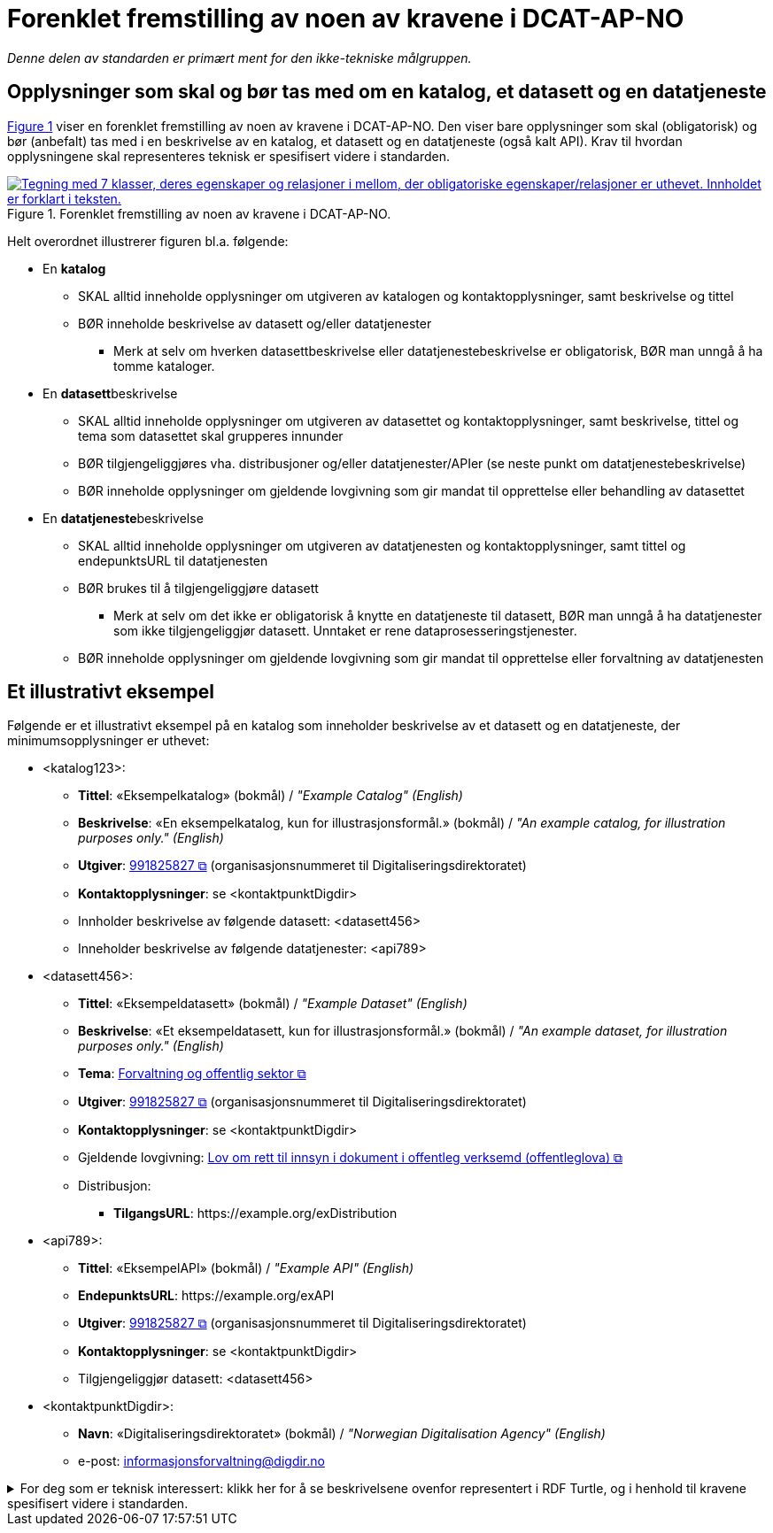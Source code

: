 = Forenklet fremstilling av noen av kravene i DCAT-AP-NO [[Forenklet-fremstilling]] 

_Denne delen av standarden er primært ment for den ikke-tekniske målgruppen._ 

== Opplysninger som skal og bør tas med om en katalog, et datasett og en datatjeneste [[Noen-krav]]

:xrefstyle: short

<<img-ForenkletModell>> viser en forenklet fremstilling av noen av kravene i DCAT-AP-NO. Den viser bare opplysninger som skal (obligatorisk) og bør (anbefalt) tas med i en beskrivelse av en katalog, et datasett og en datatjeneste (også kalt API). Krav til hvordan opplysningene skal representeres teknisk er spesifisert videre i standarden.  

[[img-ForenkletModell]]
.Forenklet fremstilling av noen av kravene i DCAT-AP-NO.
[link=images/DCAT-AP-NO-forenklet-fremstilling.png]
image::images/DCAT-AP-NO-forenklet-fremstilling.png[alt="Tegning med 7 klasser, deres egenskaper og relasjoner i mellom, der obligatoriske egenskaper/relasjoner er uthevet. Innholdet er forklart i teksten."]

:xrefstyle: full

Helt overordnet illustrerer figuren bl.a. følgende:

* En *katalog* 
** SKAL alltid inneholde opplysninger om utgiveren av katalogen og kontaktopplysninger, samt beskrivelse og tittel 
** BØR inneholde beskrivelse av datasett og/eller datatjenester
*** Merk at selv om hverken datasettbeskrivelse eller datatjenestebeskrivelse er obligatorisk, BØR man unngå å ha tomme kataloger. 
* En **datasett**beskrivelse 
** SKAL alltid inneholde opplysninger om utgiveren av datasettet og kontaktopplysninger, samt beskrivelse, tittel og tema som datasettet skal grupperes innunder
** BØR tilgjengeliggjøres vha. distribusjoner og/eller datatjenester/APIer (se neste punkt om datatjenestebeskrivelse)
** BØR inneholde opplysninger om gjeldende lovgivning som gir mandat til opprettelse eller behandling av datasettet 
* En **datatjeneste**beskrivelse 
** SKAL alltid inneholde opplysninger om utgiveren av datatjenesten og kontaktopplysninger, samt tittel og endepunktsURL til datatjenesten
** BØR brukes til å tilgjengeliggjøre datasett 
*** Merk at selv om det ikke er obligatorisk å knytte en datatjeneste til datasett, BØR man unngå å ha datatjenester som ikke tilgjengeliggjør datasett. Unntaket er rene dataprosesseringstjenester.
** BØR inneholde opplysninger om gjeldende lovgivning som gir mandat til opprettelse eller forvaltning av datatjenesten

== Et illustrativt eksempel [[Illustrativt-eksempel]]

Følgende er et illustrativt eksempel på en katalog som inneholder beskrivelse av et datasett og en datatjeneste, der minimumsopplysninger er uthevet: 

* <katalog123>:
** *Tittel*: «Eksempelkatalog» (bokmål) / _"Example Catalog" (English)_
** *Beskrivelse*: «En eksempelkatalog, kun for illustrasjonsformål.» (bokmål) / _"An example catalog, for illustration purposes only." (English)_
** *Utgiver*: https://organization-catalog.fellesdatakatalog.digdir.no/organizations/991825827[991825827 &#x29C9;, window="_blank", role="ext-link"] (organisasjonsnummeret til Digitaliseringsdirektoratet)
** *Kontaktopplysninger*: se <kontaktpunktDigdir> 
** Innholder beskrivelse av følgende datasett: <datasett456>
** Inneholder beskrivelse av følgende datatjenester: <api789>

* <datasett456>:
** *Tittel*: «Eksempeldatasett» (bokmål) / _"Example Dataset" (English)_
** *Beskrivelse*: «Et eksempeldatasett, kun for illustrasjonsformål.» (bokmål) / _"An example dataset, for illustration purposes only." (English)_
** *Tema*: https://op.europa.eu/en/web/eu-vocabularies/concept/-/resource?uri=http://publications.europa.eu/resource/authority/data-theme/GOVE[Forvaltning og offentlig sektor &#x29C9;, window="_blank", role="ext-link"]
** *Utgiver*: https://organization-catalog.fellesdatakatalog.digdir.no/organizations/991825827[991825827 &#x29C9;, window="_blank", role="ext-link"] (organisasjonsnummeret til Digitaliseringsdirektoratet)
** *Kontaktopplysninger*: se <kontaktpunktDigdir> 
** Gjeldende lovgivning: https://lovdata.no/eli/lov/2006/05/19/16[Lov om rett til innsyn i dokument i offentleg verksemd (offentleglova) &#x29C9;, window="_blank", role="ext-link"]
** Distribusjon: 
*** *TilgangsURL*: \https://example.org/exDistribution

* <api789>:
** *Tittel*: «EksempelAPI» (bokmål) / _"Example API" (English)_
** *EndepunktsURL*: \https://example.org/exAPI
** *Utgiver*: https://organization-catalog.fellesdatakatalog.digdir.no/organizations/991825827[991825827 &#x29C9;, window="_blank", role="ext-link"] (organisasjonsnummeret til Digitaliseringsdirektoratet)
** *Kontaktopplysninger*: se <kontaktpunktDigdir> 
** Tilgjengeliggjør datasett: <datasett456>
* <kontaktpunktDigdir>: 
*** *Navn*: «Digitaliseringsdirektoratet» (bokmål) / _"Norwegian Digitalisation Agency" (English)_
*** e-post: informasjonsforvaltning@digdir.no

.For deg som er teknisk interessert: klikk her for å se beskrivelsene ovenfor representert i RDF Turtle, og i henhold til kravene spesifisert videre i standarden.
[%collapsible]
====
-----
@prefix dct: <http://purl.org/dc/terms/> .
@prefix dcat: <http://www.w3.org/ns/dcat#> .
@prefix dcatap: <http://data.europa.eu/r5r/> .
@prefix vcard: <http://www.w3.org/2006/vcard/ns#> .
@base <https://example.org/> .

<katalog123> a dcat:Catalog ; # en katalog
   dct:title "Eksempelkatalog"@nb , "Example Catalog"@en ; # tittel
   dct:description "Et eksempelkatalog, kun for illustrasjonsformål."@nb , "An example catalog, for illustration purposes only."@en ; # beskrivelse
   dct:publisher <https://organization-catalog.fellesdatakatalog.digdir.no/organizations/991825827> ; # utgiver
   dcat:contactPoint <kontaktpunktDigdir> ; # kontaktpunkt
   dcat:dataset <datasett456> ; # inneholder datasett
   dcat:service <api789> ; # inneholder datatjenester 
   .

<datasett456> a dcat:Dataset ; # et datasett
   dct:title "Eksempeldatasett"@nb , "Example Dataset"@en ; # tittel
   dct:description "Et eksempeldatasett, kun for illustrasjonsformål."@nb , "An example dataset, for illustration purposes only."@en; # beskrivelse
   dcat:theme <http://publications.europa.eu/resource/authority/data-theme/GOVE> ; # tema
   dct:publisher <https://organization-catalog.fellesdatakatalog.digdir.no/organizations/991825827> ; # utgiver
   dcat:contactPoint <kontaktpunktDigdir> ; # kontaktpunkt
   dcatap:applicableLegislation <https://lovdata.no/eli/lov/2006/05/19/16> ; # gjeldende lovgivning
   dcat:distribution <distribusjon321> ; # datasettdistribusjon
   .
   
<distribusjon321> a dcat:Distribution ; # en distribusjon
   dcat:accessURL <https://example.org/exDistribution> ; # tilgangsURL
   .

<api789> a dcat:DataService ; # en datatjeneste
   dct:title "EksempelAPI"@nb , "Example API"@en ; # tittel
   dcat:endpointURL <https://example.org/exlAPI> ; # endepunktsURL
   dct:publisher <https://organization-catalog.fellesdatakatalog.digdir.no/organizations/991825827> ; # utgiver
   dcat:contactPoint <kontaktpunktDigdir> ; # kontaktpunkt
   dcat:servesDataset <datasett456> ; # tilgjengeliggjør datasett
   .

<kontaktpunktDigdir> a vcard:Organization ; # et kontaktpunkt
   vcard:fn "Digitaliseringsdirektoratet"@nb , "Norwegian Digitalisation Agency"@en ; # navn
   vcard:hasEmail <mailto:informasjonsforvaltning@digdir.no> ; # har e-post
   .
-----
====